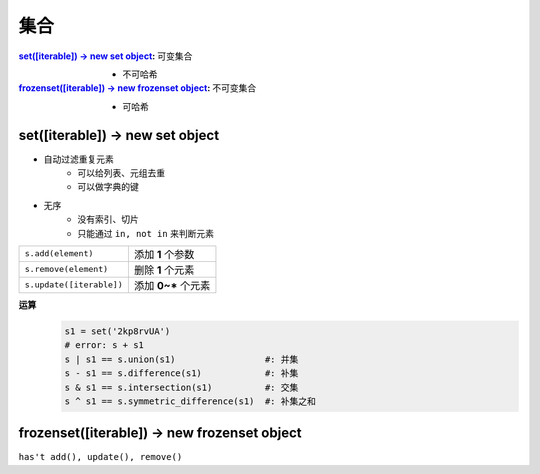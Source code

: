 集合
########
:`set([iterable]) -> new set object`_:             可变集合

    - 不可哈希
:`frozenset([iterable]) -> new frozenset object`_: 不可变集合

    - 可哈希


set([iterable]) -> new set object
---------------------------------
- 自动过滤重复元素
    - 可以给列表、元组去重
    - 可以做字典的键
- 无序
    - 没有索引、切片
    - 只能通过 ``in, not in`` 来判断元素

========================  =================
``s.add(element)``          添加 **1** 个参数
``s.remove(element)``       删除 **1** 个元素
``s.update([iterable])``    添加 **0~*** 个元素
========================  =================

**运算**
    .. code-block:: python

        s1 = set('2kp8rvUA')
        # error: s + s1
        s | s1 == s.union(s1)                 #: 并集
        s - s1 == s.difference(s1)            #: 补集
        s & s1 == s.intersection(s1)          #: 交集
        s ^ s1 == s.symmetric_difference(s1)  #: 补集之和


frozenset([iterable]) -> new frozenset object
---------------------------------------------
``has't add(), update(), remove()``
